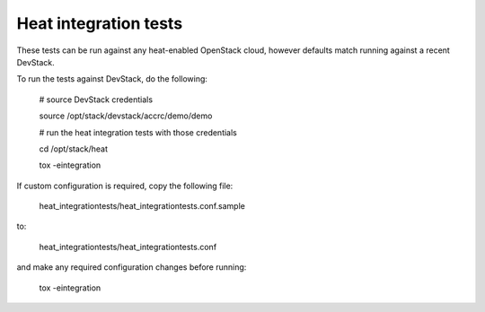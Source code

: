 ======================
Heat integration tests
======================

These tests can be run against any heat-enabled OpenStack cloud, however
defaults match running against a recent DevStack.

To run the tests against DevStack, do the following:

    # source DevStack credentials

    source /opt/stack/devstack/accrc/demo/demo

    # run the heat integration tests with those credentials

    cd /opt/stack/heat

    tox -eintegration

If custom configuration is required, copy the following file:

    heat_integrationtests/heat_integrationtests.conf.sample

to:

    heat_integrationtests/heat_integrationtests.conf

and make any required configuration changes before running:

    tox -eintegration
